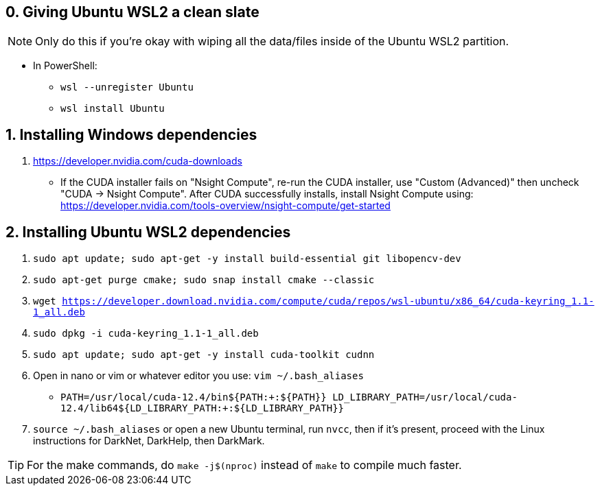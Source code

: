 == 0. Giving Ubuntu WSL2 a clean slate
NOTE: Only do this if you're okay with wiping all the data/files inside of the Ubuntu WSL2 partition. +

* In PowerShell: +
- `wsl --unregister Ubuntu`
- `wsl install Ubuntu`

== 1. Installing Windows dependencies
. https://developer.nvidia.com/cuda-downloads
- If the CUDA installer fails on "Nsight Compute", re-run the CUDA installer, use "Custom (Advanced)" then uncheck "CUDA -> Nsight Compute". After CUDA successfully installs, install Nsight Compute using: https://developer.nvidia.com/tools-overview/nsight-compute/get-started

== 2. Installing Ubuntu WSL2 dependencies

. `sudo apt update; sudo apt-get -y install build-essential git libopencv-dev`
. `sudo apt-get purge cmake; sudo snap install cmake --classic`
. `wget https://developer.download.nvidia.com/compute/cuda/repos/wsl-ubuntu/x86_64/cuda-keyring_1.1-1_all.deb`
. `sudo dpkg -i cuda-keyring_1.1-1_all.deb`
. `sudo apt update; sudo apt-get -y install cuda-toolkit cudnn`
. Open in nano or vim or whatever editor you use: `vim ~/.bash_aliases`
- `PATH=/usr/local/cuda-12.4/bin${PATH:+:${PATH}}
    LD_LIBRARY_PATH=/usr/local/cuda-12.4/lib64${LD_LIBRARY_PATH:+:${LD_LIBRARY_PATH}}`
. `source ~/.bash_aliases` or open a new Ubuntu terminal, run `nvcc`, then if it's present, proceed with the Linux instructions for DarkNet, DarkHelp, then DarkMark.

TIP: For the make commands, do `make -j$(nproc)` instead of `make` to compile much faster.
